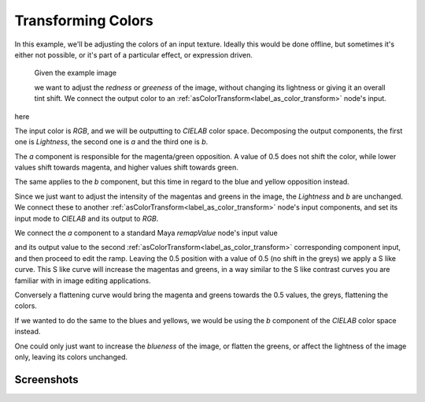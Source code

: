 .. _label_tutorial2:

===================
Transforming Colors
===================

In this example, we'll be adjusting the colors of an input texture.
Ideally this would be done offline, but sometimes it's either not possible, or it's part of a particular effect, or expression driven.

.. figure:: /_images/tutorials/tutorial2/pexel_chalk_original.png
   :scale: 50%
   :alt: Original Image
   
   Given the example image
   
   we want to adjust the *redness* or *greeness* of the image, without changing its lightness or giving it an overall tint shift. We connect the output color to an :ref:`asColorTransform<label_as_color_transform>` node's input.


here



.. thumbnail:: /_images/tutorials/tutorial2/Lab_workflow_asColorTransform_network.png
   :width: 50%
   :title:

   Shading network showing texture node RGB to asColorTransform space, a remapValue changing one of the components, and a round trip back to RGB again via asColorTransform.  

The input color is *RGB*, and we will be outputting to *CIELAB* color space.
Decomposing the output components, the first one is *Lightness*, the second one is *a* and the third one is *b*.

.. thumbnail:: /_images/tutorials/tutorial2/Lab_workflow_asColorTransform_UI.png
   :width: 50%
   :title:

   Setting the input space to *RGB* and the output space to *CIELAB*.

The *a* component is responsible for the magenta/green opposition. A value of 0.5 does not shift the color, while lower values shift towards magenta, and higher values shift towards green.

The same applies to the *b* component, but this time in regard to the blue and yellow opposition instead.

Since we just want to adjust the intensity of the magentas and greens in the image, the *Lightness* and *b* are unchanged. We connect these to another :ref:`asColorTransform<label_as_color_transform>` node's input components, and set its input mode to *CIELAB* and its output to *RGB*.

We connect the *a* component to a standard Maya *remapValue* node's input value

.. thumbnail:: /_images/tutorials/tutorial2/Lab_workflow_remapValue.png
   :width: 50%
   :title:

   Remapping the *a* component of our texture, converted to the *CIELAB* color space.

and its output value to the second :ref:`asColorTransform<label_as_color_transform>` corresponding component input, and then proceed to edit the ramp.
Leaving the 0.5 position with a value of 0.5 (no shift in the greys) we apply a S like curve. This S like curve will increase the magentas and greens, in a way similar to the S like contrast curves you are familiar with in image editing applications.

.. thumbnail:: /_images/tutorials/tutorial2/Lab_workflow_remapValue_ramp.png
   :width: 50%
   :title:

   Our *S* like curve, leaving the greys neutral (position 0.5, value 0.5)

Conversely a flattening curve would bring the magenta and greens towards the 0.5 values, the greys, flattening the colors.

If we wanted to do the same to the blues and yellows, we would be using the *b* component of the *CIELAB* color space instead.

One could only just want to increase the *blueness* of the image, or flatten the greens, or affect the lightness of the image only, leaving its colors unchanged.

Screenshots
-----------

.. thumbnail:: /_images/tutorials/tutorial2/pexel_chalk_original.png
    :group: asColorTransform group A
    :width: 10%
    :title:

    Original image

.. thumbnail:: /_images/tutorials/tutorial2/pexel_chalk_Lab_a_remap.png
    :group: asColorTransform group A
    :width: 10%
    :title:

    Changing the magenta and green with a S like curve on the *a* channel.

.. thumbnail:: /_images/tutorials/tutorial2/pexel_chalk_Lab_b_remap.png
    :group: asColorTransform group A
    :width: 10%
    :title:

    Now changing the blues and yellows with an S like curve on the *b* channel.

.. thumbnail:: /_images/tutorials/tutorial2/pexel_chalk_Lab_L_remap_S.png
    :group: asColorTransform group A
    :width: 10%
    :title:

    Original image

.. thumbnail:: /_images/tutorials/tutorial2/pexel_chalk_Lab_isolate_blue_only.png
    :group: asColorTransform group A
    :width: 10%
    :title:

    Desaturating only the blue chalk, raising the blues in the *b* channel towards the grey value 0.5.

